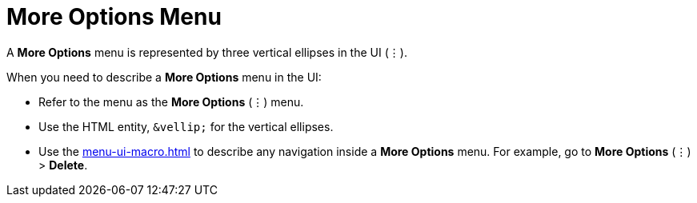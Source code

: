 = More Options Menu

A *More Options* menu is represented by three vertical ellipses in the UI (&vellip;).

When you need to describe a *More Options* menu in the UI: 

* Refer to the menu as the *More Options* (&vellip;) menu. 

* Use the HTML entity, `\&vellip;` for the vertical ellipses.

* Use the xref:menu-ui-macro.adoc[] to describe any navigation inside a *More Options* menu. For example, go to *More Options* (&vellip;) > *Delete*. 